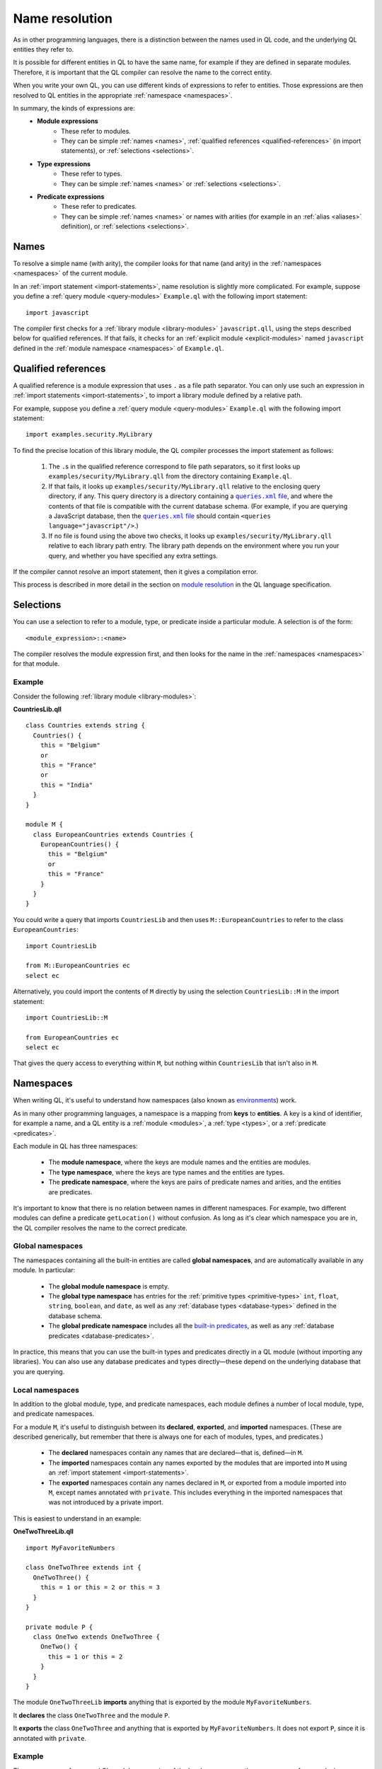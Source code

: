 .. _name-resolution:

Name resolution
###############

As in other programming languages, there is a distinction between the names used in QL code, 
and the underlying QL entities they refer to.

It is possible for different entities in QL to have the same name, for example if they are 
defined in separate modules. Therefore, it is important that the QL compiler can resolve the 
name to the correct entity. 

When you write your own QL, you can use different kinds of expressions to refer to entities. 
Those expressions are then resolved to QL entities in the appropriate :ref:`namespace <namespaces>`.

In summary, the kinds of expressions are:
  - **Module expressions**
      - These refer to modules.
      - They can be simple :ref:`names <names>`, :ref:`qualified references <qualified-references>` 
        (in import statements), or :ref:`selections <selections>`.
  - **Type expressions**
      - These refer to types.
      - They can be simple :ref:`names <names>` or :ref:`selections <selections>`.
  - **Predicate expressions**
      - These refer to predicates.
      - They can be simple :ref:`names <names>` or names with arities (for example in an :ref:`alias <aliases>`
        definition), or :ref:`selections <selections>`.

.. _names:

Names
*****

To resolve a simple name (with arity), the compiler looks for that name (and arity)
in the :ref:`namespaces <namespaces>` of the current module.

In an :ref:`import statement <import-statements>`, name resolution is slightly more complicated.
For example, suppose you define a :ref:`query module <query-modules>` ``Example.ql`` with the 
following import statement::

    import javascript

The compiler first checks for a :ref:`library module <library-modules>` ``javascript.qll``, 
using the steps described below for qualified references. If that fails, it checks for an 
:ref:`explicit module <explicit-modules>` named ``javascript`` defined in the 
:ref:`module namespace <namespaces>` of ``Example.ql``.

.. _qualified-references:

Qualified references
********************

A qualified reference is a module expression that uses ``.`` as a file path separator. You can
only use such an expression in :ref:`import statements <import-statements>`, to import a 
library module defined by a relative path.

For example, suppose you define a :ref:`query module <query-modules>` ``Example.ql`` with the 
following import statement::

    import examples.security.MyLibrary

To find the precise location of this library module, the QL compiler processes the import 
statement as follows:

  #. The ``.``\ s in the qualified reference correspond to file path separators, so it first looks 
     up ``examples/security/MyLibrary.qll`` from the directory containing ``Example.ql``. 

  #. If that fails, it looks up ``examples/security/MyLibrary.qll`` relative to the enclosing query 
     directory, if any. 
     This query directory is a directory containing a |queries.xml file|_, and where the contents 
     of that file is compatible with the current database schema.
     (For example, if you are querying a JavaScript database, then the |queries.xml file|_ should 
     contain ``<queries language="javascript"/>``.) 
  
  #. If no file is found using the above two checks, it looks up ``examples/security/MyLibrary.qll``
     relative to each library path entry. The library path depends on the environment where you 
     run your query, and whether you have specified any extra settings.
     
.. |queries.xml file| replace:: ``queries.xml`` file
.. _queries.xml file: https://help.semmle.com/wiki/display/SD/queries.xml+file

If the compiler cannot resolve an import statement, then it gives a compilation error.

This process is described in more detail in the section on `module resolution <https://help.semmle.com/QL/ql-spec/language.html#module-resolution>`_
in the QL language specification.

.. _selections:

Selections
**********

You can use a selection to refer to a module, type, or predicate inside a particular 
module. A selection is of the form::

    <module_expression>::<name>

The compiler resolves the module expression first, and then looks for the name in 
the :ref:`namespaces <namespaces>` for that module.

Example
=======

Consider the following :ref:`library module <library-modules>`:

**CountriesLib.qll**

:: 

    class Countries extends string {
      Countries() {
        this = "Belgium"
        or
        this = "France"
        or
        this = "India"
      }
    }

    module M {
      class EuropeanCountries extends Countries {
        EuropeanCountries() {
          this = "Belgium"
          or
          this = "France"
        }
      }
    }

You could write a query that imports ``CountriesLib`` and then uses ``M::EuropeanCountries``
to refer to the class ``EuropeanCountries``:: 

    import CountriesLib

    from M::EuropeanCountries ec 
    select ec

Alternatively, you could import the contents of ``M`` directly by using the selection
``CountriesLib::M`` in the import statement:: 

    import CountriesLib::M 

    from EuropeanCountries ec 
    select ec

That gives the query access to everything within ``M``, but nothing within ``CountriesLib`` that
isn't also in ``M``.

.. index:: namespace
.. _namespaces:

Namespaces
**********

When writing QL, it's useful to understand how namespaces (also known as 
`environments <https://help.semmle.com/QL/ql-spec/language.html#name-resolution>`_) work.

As in many other programming languages, a namespace is a mapping from **keys** to
**entities**. A key is a kind of identifier, for example a name, and a QL entity is
a :ref:`module <modules>`, a :ref:`type <types>`, or a :ref:`predicate <predicates>`.

Each module in QL has three namespaces:

    - The **module namespace**, where the keys are module names and the entities are modules.
    - The **type namespace**, where the keys are type names and the entities are types.
    - The **predicate namespace**, where the keys are pairs of predicate names and arities, 
      and the entities are predicates.

It's important to know that there is no relation between names in different namespaces. 
For example, two different modules can define a predicate ``getLocation()`` without confusion. As long as 
it's clear which namespace you are in, the QL compiler resolves the name to the correct predicate.

Global namespaces
=================

The namespaces containing all the built-in entities are called **global namespaces**, 
and are automatically available in any module.
In particular: 

    - The **global module namespace** is empty.
    - The **global type namespace** has entries for the :ref:`primitive types <primitive-types>` ``int``, ``float``, 
      ``string``, ``boolean``, and ``date``, as well as any :ref:`database types <database-types>` defined in the database schema.
    - The **global predicate namespace** includes all the `built-in predicates <https://help.semmle.com/QL/ql-spec/language.html#built-ins>`_,
      as well as any :ref:`database predicates <database-predicates>`.

In practice, this means that you can use the built-in types and predicates directly in a QL module (without
importing any libraries). You can also use any database predicates and types directly—these depend on the
underlying database that you are querying.

Local namespaces
================

In addition to the global module, type, and predicate namespaces, each module defines a number of local 
module, type, and predicate namespaces.

For a module ``M``, it's useful to distinguish between its **declared**, **exported**, and **imported** namespaces. 
(These are described generically, but remember that there is always one for each of modules, types, and predicates.)

    - The **declared** namespaces contain any names that are declared—that is, defined—in ``M``.
    - The **imported** namespaces contain any names exported by the modules that are imported into ``M`` using an 
      :ref:`import statement <import-statements>`.
    - The **exported** namespaces contain any names declared in ``M``, or exported from a module imported into ``M``, 
      except names annotated with ``private``. This includes everything in the imported namespaces that was not introduced
      by a private import.

This is easiest to understand in an example: 

**OneTwoThreeLib.qll**

::

    import MyFavoriteNumbers

    class OneTwoThree extends int {
      OneTwoThree() {
        this = 1 or this = 2 or this = 3
      }
    }

    private module P {
      class OneTwo extends OneTwoThree {
        OneTwo() {
          this = 1 or this = 2
        }
      }
    }

The module ``OneTwoThreeLib`` **imports** anything that is exported by the module ``MyFavoriteNumbers``.

It **declares** the class ``OneTwoThree`` and the module ``P``.

It **exports** the class ``OneTwoThree`` and anything that is exported by ``MyFavoriteNumbers``. 
It does not export ``P``, since it is annotated with ``private``.

Example
=======

The namespaces of a general QL module are a union of the local namespaces, the namespaces of any enclosing modules, 
and the global namespaces. (You can think of global namespaces as the enclosing namespaces of a top-level module.)

Let's see what the module, type, and predicate namespaces look like in a concrete example:

For example, you could define a library module ``Villagers`` containing some of the classes and predicates that 
were defined in the `QL detective tutorials <https://help.semmle.com/QL/learn-ql/beginner/ql-tutorials.html>`_:
    
**Villagers.qll**

::    

    import tutorial
        
    predicate isBald(Person p) {
      not exists(string c | p.getHairColor() = c)
    }
 
    class Child extends Person {
      Child() { 
        this.getAge() < 10 
      }
    }

    module S {
      predicate isSouthern(Person p) {
        p.getLocation() = "south"
      }
      
      class Southerner extends Person {
        Southerner() {
          isSouthern(this)
        }
      }
    }

**Module namespace**

The module namespace of ``Villagers`` has entries for: 
    - The module ``S``.
    - Any modules exported by ``tutorial``.

The module namespace of ``S`` also has entries for the module ``S`` itself, and for any 
modules exported by ``tutorial``.

**Type namespace**

The type namespace of ``Villagers`` has entries for:
    - The class ``Child``.
    - The types exported by the module ``tutorial``.
    - The built-in types, namely ``int``, ``float``, ``string``, ``date``, and ``boolean``.

The type namespace of ``S`` has entries for:
    - All the above types.
    - The class ``Southerner``.

**Predicate namespace**

The predicate namespace of ``Villagers`` has entries for:
    - The predicate ``isBald``, with arity 1.
    - Any predicates (and their arities) exported by ``tutorial``. 
    - The `built-in predicates <https://help.semmle.com/QL/ql-spec/language.html#built-ins>`_.

The predicate namespace of ``S`` has entries for:
    - All the above predicates.
    - The predicate ``isSouthern``, with arity 1.
